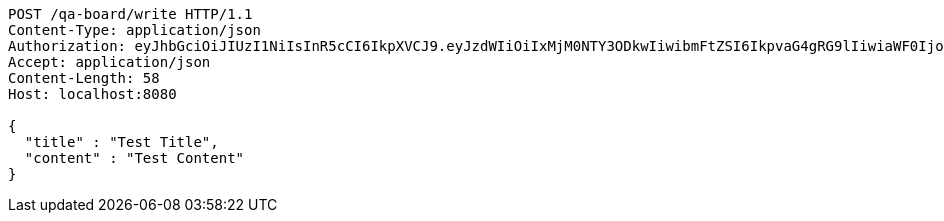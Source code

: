 [source,http,options="nowrap"]
----
POST /qa-board/write HTTP/1.1
Content-Type: application/json
Authorization: eyJhbGciOiJIUzI1NiIsInR5cCI6IkpXVCJ9.eyJzdWIiOiIxMjM0NTY3ODkwIiwibmFtZSI6IkpvaG4gRG9lIiwiaWF0IjoxNTE2MjM5MDIyLCJyb2xlcyI6WyJVU0VSIl19.TXam8pxYmhfzIZwslJmt89EusXjJnLdSt9VyK3gqHrc
Accept: application/json
Content-Length: 58
Host: localhost:8080

{
  "title" : "Test Title",
  "content" : "Test Content"
}
----